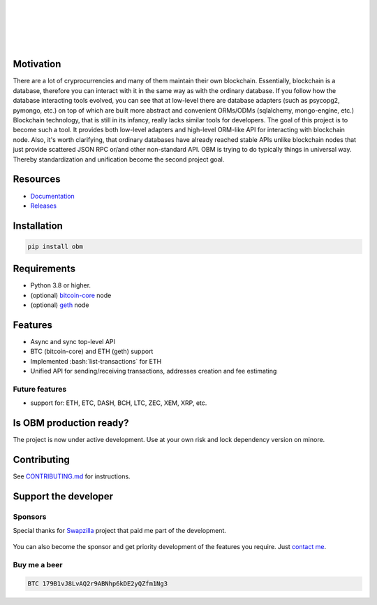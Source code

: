 .. role:: bash(code)
   :language: bash
.. role:: raw-html(raw)
    :format: html

|

.. image:: https://raw.githubusercontent.com/madnesspie/obm/e310e12d5485a98bb3b6526ac71b5c5ccd702961/logo.svg
   :target: https://github.com/madnesspie/obm
   :align: center
   :width: 70%
   :alt: OBM logo

|
|
|
|

|travis| |pypi-version| |readthedocs| |code-style|

.. |travis| image:: https://travis-ci.org/madnesspie/obm.svg?branch=master
    :target: https://travis-ci.org/madnesspie/obm
    :alt: Travis CI Build Status

.. |pypi-version| image:: https://badge.fury.io/py/obm.svg
    :target: https://badge.fury.io/py/obm
    :alt: PyPI version

.. |readthedocs| image:: https://readthedocs.org/projects/obm/badge/?version=latest
    :target: https://obm.readthedocs.io/en/latest/?badge=latest
    :alt: Documentation Status

.. |code-style| image:: https://img.shields.io/badge/code%20style-black-000000.svg
    :target: https://github.com/psf/black
    :alt: Code style: black

Motivation
==========
There are a lot of cryprocurrencies and many of them maintain their own
blockchain. Essentially, blockchain is a database, therefore you can interact
with it in the same way as with the ordinary database. If you follow how the
database interacting tools evolved, you can see that at low-level there are
database adapters (such as psycopg2, pymongo, etc.) on top of which are built
more abstract and convenient ORMs/ODMs (sqlalchemy, mongo-engine, etc.)
Blockchain technology, that is still in its infancy, really lacks similar tools
for developers. The goal of this project is to become such a tool. It provides
both low-level adapters and high-level ORM-like API for interacting with
blockchain node. Also, it's worth clarifying, that ordinary databases have
already reached stable APIs unlike blockchain nodes that just provide scattered
JSON RPC or/and other non-standard API. OBM is trying to do typically things in
universal way. Thereby standardization and unification become the second
project goal.

Resources
=========
- `Documentation <https://obm.readthedocs.io/>`_
- `Releases <https://github.com/madnesspie/obm/releases>`_

Installation
============

.. code-block:: bash

    pip install obm


Requirements
============
- Python 3.8 or higher.
- (optional) `bitcoin-core <https://bitcoincore.org/en/download/>`_ node
- (optional) `geth <https://geth.ethereum.org/downloads/>`_ node

Features
========
- Async and sync top-level API
- BTC (bitcoin-core) and ETH (geth) support
- Implemented :bash:`list-transactions` for ETH
- Unified API for sending/receiving transactions, addresses creation and fee
  estimating

Future features
---------------
- support for: ETH, ETC, DASH, BCH, LTC, ZEC, XEM, XRP, etc.

Is OBM production ready?
====================================================
The project is now under active development. Use at your own risk and lock
dependency version on minore.

Contributing
============
See `CONTRIBUTING.md <https://github.com/madnesspie/obm/blob/master/CONTRIBUTING.md>`_
for instructions.

Support the developer
=====================

Sponsors
--------
Special thanks for `Swapzilla <https://www.swapzilla.co/>`_ project that
paid me part of the development.

.. figure:: https://raw.githubusercontent.com/madnesspie/django-obm/d285241038bb8d325599e8c4dddb567468daae81/docs/swapzilla.jpeg
  :width: 100%
  :figwidth: image
  :alt: Swapzilla logo

You can also become the sponsor and get priority development of the features
you require. Just `contact me <https://github.com/madnesspie>`_.

Buy me a beer
-------------
.. code-block:: bash

    BTC 179B1vJ8LvAQ2r9ABNhp6kDE2yQZfm1Ng3

